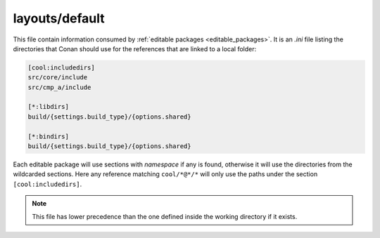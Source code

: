 .. _default_layout:

layouts/default
===============

This file contain information consumed by :ref:`editable packages <editable_packages>`. It is
an *.ini* file listing the directories that Conan should use for the references that are
linked to a local folder:

.. code-block:: ini

    [cool:includedirs]
    src/core/include
    src/cmp_a/include

    [*:libdirs]
    build/{settings.build_type}/{options.shared}

    [*:bindirs]
    build/{settings.build_type}/{options.shared}

Each editable package will use sections with *namespace* if any is found, otherwise it will use the
directories from the wildcarded sections. Here any reference matching ``cool/*@*/*`` will only use
the paths under the section ``[cool:includedirs]``.


.. note::

    This file has lower precedence than the one defined inside the working directory if it exists.

.. seealso::

    Check the section :ref:`editable_packages` to read more about this file.
